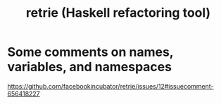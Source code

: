 :PROPERTIES:
:ID:       307ce02a-9d50-4c9f-8018-f4d4b21a8c71
:END:
#+title: retrie (Haskell refactoring tool)
* Some comments on names, variables, and namespaces
https://github.com/facebookincubator/retrie/issues/12#issuecomment-656418227

